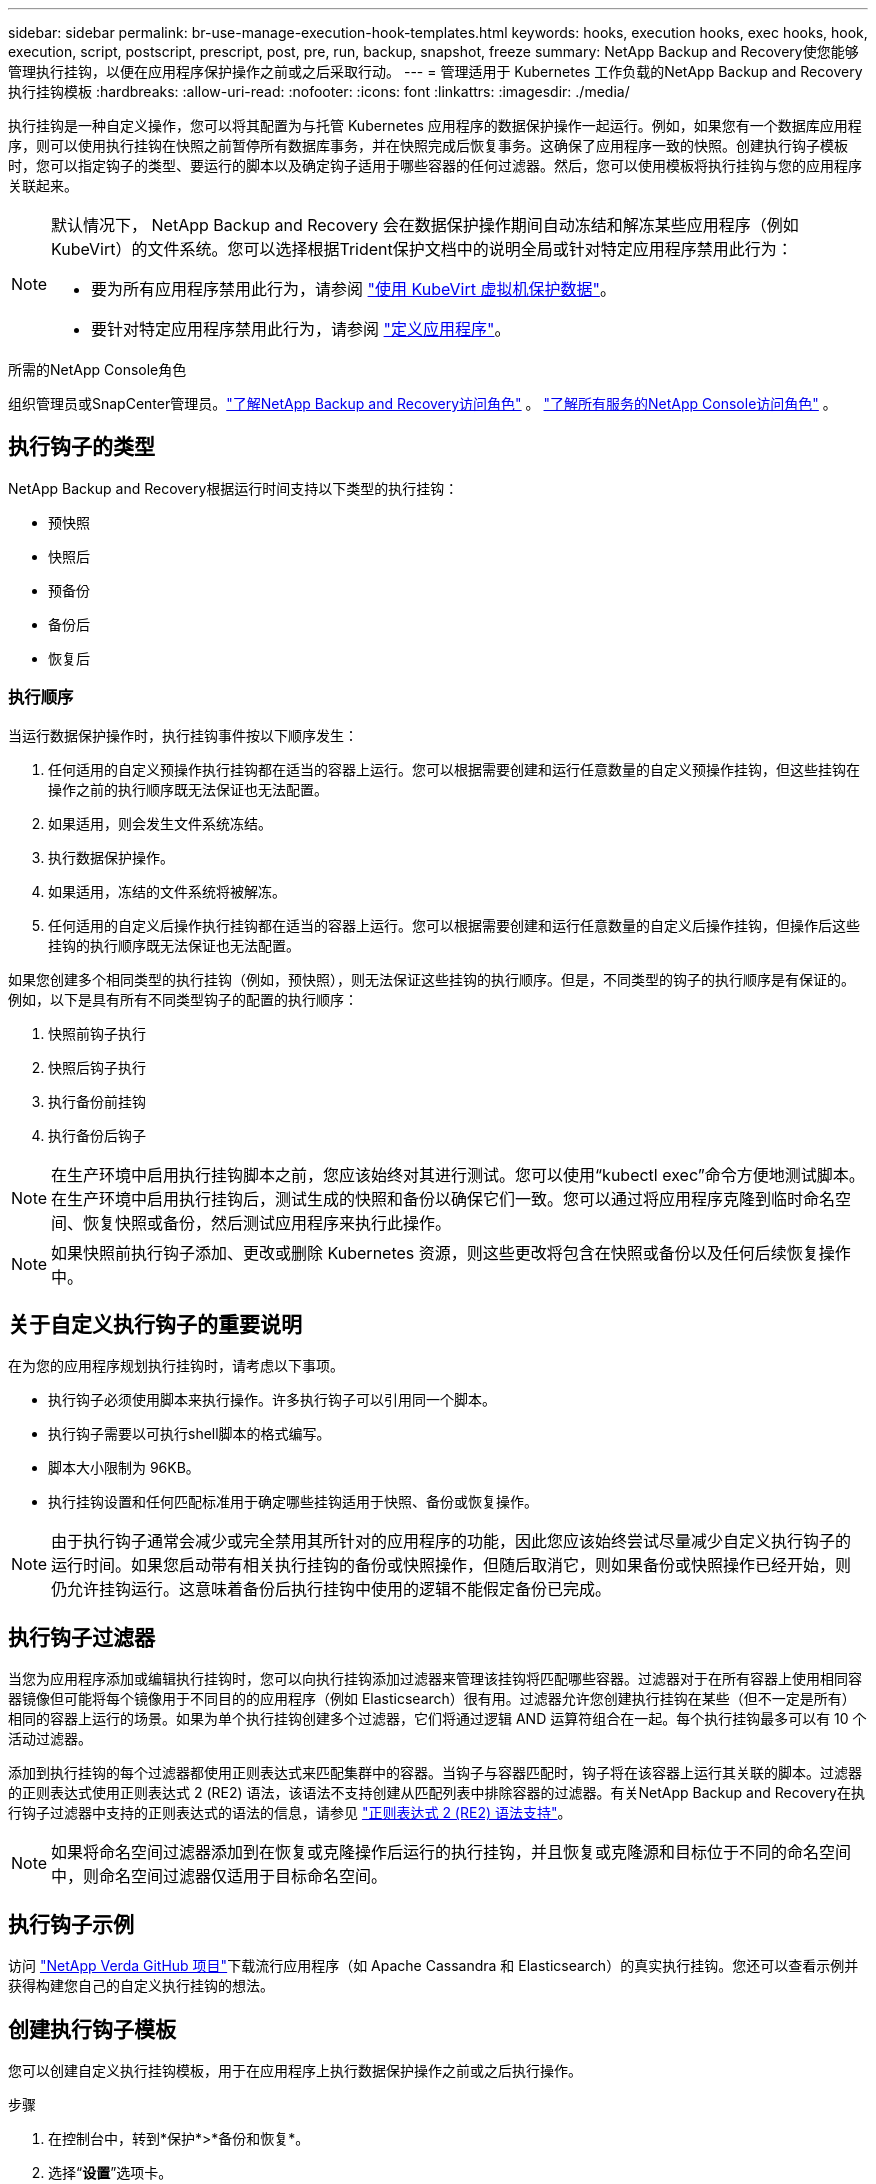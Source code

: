 ---
sidebar: sidebar 
permalink: br-use-manage-execution-hook-templates.html 
keywords: hooks, execution hooks, exec hooks, hook, execution, script, postscript, prescript, post, pre, run, backup, snapshot, freeze 
summary: NetApp Backup and Recovery使您能够管理执行挂钩，以便在应用程序保护操作之前或之后采取行动。 
---
= 管理适用于 Kubernetes 工作负载的NetApp Backup and Recovery执行挂钩模板
:hardbreaks:
:allow-uri-read: 
:nofooter: 
:icons: font
:linkattrs: 
:imagesdir: ./media/


[role="lead"]
执行挂钩是一种自定义操作，您可以将其配置为与托管 Kubernetes 应用程序的数据保护操作一起运行。例如，如果您有一个数据库应用程序，则可以使用执行挂钩在快照之前暂停所有数据库事务，并在快照完成后恢复事务。这确保了应用程序一致的快照。创建执行钩子模板时，您可以指定钩子的类型、要运行的脚本以及确定钩子适用于哪些容器的任何过滤器。然后，您可以使用模板将执行挂钩与您的应用程序关联起来。

[NOTE]
====
默认情况下， NetApp Backup and Recovery 会在数据保护操作期间自动冻结和解冻某些应用程序（例如 KubeVirt）的文件系统。您可以选择根据Trident保护文档中的说明全局或针对特定应用程序禁用此行为：

* 要为所有应用程序禁用此行为，请参阅 https://docs.netapp.com/us-en/trident/trident-protect/trident-protect-requirements.html#protecting-data-with-kubevirt-vms["使用 KubeVirt 虚拟机保护数据"]。
* 要针对特定应用程序禁用此行为，请参阅 https://docs.netapp.com/us-en/trident/trident-protect/trident-protect-manage-applications.html#define-an-application["定义应用程序"]。


====
.所需的NetApp Console角色
组织管理员或SnapCenter管理员。link:reference-roles.html["了解NetApp Backup and Recovery访问角色"] 。 https://docs.netapp.com/us-en/console-setup-admin/reference-iam-predefined-roles.html["了解所有服务的NetApp Console访问角色"^] 。



== 执行钩子的类型

NetApp Backup and Recovery根据运行时间支持以下类型的执行挂钩：

* 预快照
* 快照后
* 预备份
* 备份后
* 恢复后




=== 执行顺序

当运行数据保护操作时，执行挂钩事件按以下顺序发生：

. 任何适用的自定义预操作执行挂钩都在适当的容器上运行。您可以根据需要创建和运行任意数量的自定义预操作挂钩，但这些挂钩在操作之前的执行顺序既无法保证也无法配置。
. 如果适用，则会发生文件系统冻结。
. 执行数据保护操作。
. 如果适用，冻结的文件系统将被解冻。
. 任何适用的自定义后操作执行挂钩都在适当的容器上运行。您可以根据需要创建和运行任意数量的自定义后操作挂钩，但操作后这些挂钩的执行顺序既无法保证也无法配置。


如果您创建多个相同类型的执行挂钩（例如，预快照），则无法保证这些挂钩的执行顺序。但是，不同类型的钩子的执行顺序是有保证的。例如，以下是具有所有不同类型钩子的配置的执行顺序：

. 快照前钩子执行
. 快照后钩子执行
. 执行备份前挂钩
. 执行备份后钩子



NOTE: 在生产环境中启用执行挂钩脚本之前，您应该始终对其进行测试。您可以使用“kubectl exec”命令方便地测试脚本。在生产环境中启用执行挂钩后，测试生成的快照和备份以确保它们一致。您可以通过将应用程序克隆到临时命名空间、恢复快照或备份，然后测试应用程序来执行此操作。


NOTE: 如果快照前执行钩子添加、更改或删除 Kubernetes 资源，则这些更改将包含在快照或备份以及任何后续恢复操作中。



== 关于自定义执行钩子的重要说明

在为您的应用程序规划执行挂钩时，请考虑以下事项。

* 执行钩子必须使用脚本来执行操作。许多执行钩子可以引用同一个脚本。
* 执行钩子需要以可执行shell脚本的格式编写。
* 脚本大小限制为 96KB。
* 执行挂钩设置和任何匹配标准用于确定哪些挂钩适用于快照、备份或恢复操作。



NOTE: 由于执行钩子通常会减少或完全禁用其所针对的应用程序的功能，因此您应该始终尝试尽量减少自定义执行钩子的运行时间。如果您启动带有相关执行挂钩的备份或快照操作，但随后取消它，则如果备份或快照操作已经开始，则仍允许挂钩运行。这意味着备份后执行挂钩中使用的逻辑不能假定备份已完成。



== 执行钩子过滤器

当您为应用程序添加或编辑执行挂钩时，您可以向执行挂钩添加过滤器来管理该挂钩将匹配哪些容器。过滤器对于在所有容器上使用相同容器镜像但可能将每个镜像用于不同目的的应用程序（例如 Elasticsearch）很有用。过滤器允许您创建执行挂钩在某些（但不一定是所有）相同的容器上运行的场景。如果为单个执行挂钩创建多个过滤器，它们将通过逻辑 AND 运算符组合在一起。每个执行挂钩最多可以有 10 个活动过滤器。

添加到执行挂钩的每个过滤器都使用正则表达式来匹配集群中的容器。当钩子与容器匹配时，钩子将在该容器上运行其关联的脚本。过滤器的正则表达式使用正则表达式 2 (RE2) 语法，该语法不支持创建从匹配列表中排除容器的过滤器。有关NetApp Backup and Recovery在执行钩子过滤器中支持的正则表达式的语法的信息，请参见 https://github.com/google/re2/wiki/Syntax["正则表达式 2 (RE2) 语法支持"^]。


NOTE: 如果将命名空间过滤器添加到在恢复或克隆操作后运行的执行挂钩，并且恢复或克隆源和目标位于不同的命名空间中，则命名空间过滤器仅适用于目标命名空间。



== 执行钩子示例

访问 https://github.com/NetApp/Verda["NetApp Verda GitHub 项目"]下载流行应用程序（如 Apache Cassandra 和 Elasticsearch）的真实执行挂钩。您还可以查看示例并获得构建您自己的自定义执行挂钩的想法。



== 创建执行钩子模板

您可以创建自定义执行挂钩模板，用于在应用程序上执行数据保护操作之前或之后执行操作。

.步骤
. 在控制台中，转到*保护*>*备份和恢复*。
. 选择“*设置*”选项卡。
. 展开*执行钩子模板*部分。
. 选择*创建执行钩子模板*。
. 输入执行挂钩的名称。
. （可选）选择一种钩子类型。例如，还原后钩子会在还原操作完成后运行。
. 在 *Script* 文本框中，输入要作为执行挂钩模板的一部分运行的可执行 shell 脚本。或者，您可以选择*上传脚本*来上传脚本文件。
. 选择“*创建*”。
+
模板已创建并出现在*执行挂钩模板*部分的模板列表中。


